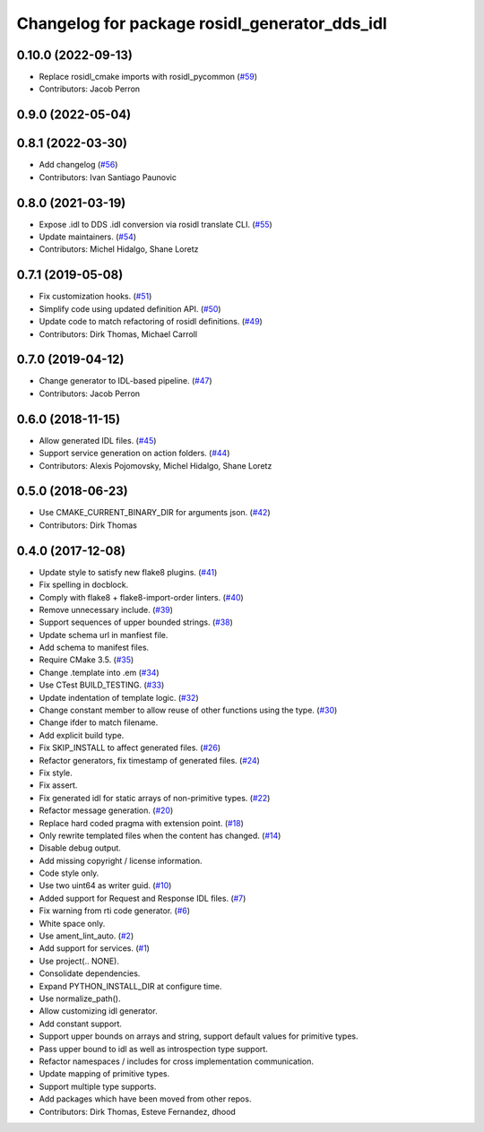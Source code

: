 ^^^^^^^^^^^^^^^^^^^^^^^^^^^^^^^^^^^^^^^^^^^^^^
Changelog for package rosidl_generator_dds_idl
^^^^^^^^^^^^^^^^^^^^^^^^^^^^^^^^^^^^^^^^^^^^^^

0.10.0 (2022-09-13)
-------------------
* Replace rosidl_cmake imports with rosidl_pycommon (`#59 <https://github.com/ros2/rosidl_dds/issues/59>`_)
* Contributors: Jacob Perron

0.9.0 (2022-05-04)
------------------

0.8.1 (2022-03-30)
------------------
* Add changelog (`#56 <https://github.com/ros2/rosidl_dds/issues/56>`_)
* Contributors: Ivan Santiago Paunovic

0.8.0 (2021-03-19)
------------------
* Expose .idl to DDS .idl conversion via rosidl translate CLI. (`#55 <https://github.com/ros2/rosidl_dds/issues/55>`_)
* Update maintainers. (`#54 <https://github.com/ros2/rosidl_dds/issues/54>`_)
* Contributors: Michel Hidalgo, Shane Loretz

0.7.1 (2019-05-08)
------------------
* Fix customization hooks. (`#51 <https://github.com/ros2/rosidl_dds/issues/51>`_)
* Simplify code using updated definition API. (`#50 <https://github.com/ros2/rosidl_dds/issues/50>`_)
* Update code to match refactoring of rosidl definitions. (`#49 <https://github.com/ros2/rosidl_dds/issues/49>`_)
* Contributors: Dirk Thomas, Michael Carroll

0.7.0 (2019-04-12)
------------------
* Change generator to IDL-based pipeline. (`#47 <https://github.com/ros2/rosidl_dds/issues/47>`_)
* Contributors: Jacob Perron

0.6.0 (2018-11-15)
------------------
* Allow generated IDL files. (`#45 <https://github.com/ros2/rosidl_dds/issues/45>`_)
* Support service generation on action folders. (`#44 <https://github.com/ros2/rosidl_dds/issues/44>`_)
* Contributors: Alexis Pojomovsky, Michel Hidalgo, Shane Loretz

0.5.0 (2018-06-23)
------------------
* Use CMAKE_CURRENT_BINARY_DIR for arguments json. (`#42 <https://github.com/ros2/rosidl_dds/issues/42>`_)
* Contributors: Dirk Thomas

0.4.0 (2017-12-08)
------------------
* Update style to satisfy new flake8 plugins. (`#41 <https://github.com/ros2/rosidl_dds/issues/41>`_)
* Fix spelling in docblock.
* Comply with flake8 + flake8-import-order linters. (`#40 <https://github.com/ros2/rosidl_dds/issues/40>`_)
* Remove unnecessary include. (`#39 <https://github.com/ros2/rosidl_dds/issues/39>`_)
* Support sequences of upper bounded strings. (`#38 <https://github.com/ros2/rosidl_dds/issues/38>`_)
* Update schema url in manfiest file.
* Add schema to manifest files.
* Require CMake 3.5. (`#35 <https://github.com/ros2/rosidl_dds/issues/35>`_)
* Change .template into .em (`#34 <https://github.com/ros2/rosidl_dds/issues/34>`_)
* Use CTest BUILD_TESTING. (`#33 <https://github.com/ros2/rosidl_dds/issues/33>`_)
* Update indentation of template logic. (`#32 <https://github.com/ros2/rosidl_dds/issues/32>`_)
* Change constant member to allow reuse of other functions using the type. (`#30 <https://github.com/ros2/rosidl_dds/issues/30>`_)
* Change ifder to match filename.
* Add explicit build type.
* Fix SKIP_INSTALL to affect generated files. (`#26 <https://github.com/ros2/rosidl_dds/issues/26>`_)
* Refactor generators, fix timestamp of generated files. (`#24 <https://github.com/ros2/rosidl_dds/issues/24>`_)
* Fix style.
* Fix assert.
* Fix generated idl for static arrays of non-primitive types. (`#22 <https://github.com/ros2/rosidl_dds/issues/22>`_)
* Refactor message generation. (`#20 <https://github.com/ros2/rosidl_dds/issues/20>`_)
* Replace hard coded pragma with extension point. (`#18 <https://github.com/ros2/rosidl_dds/issues/18>`_)
* Only rewrite templated files when the content has changed. (`#14 <https://github.com/ros2/rosidl_dds/issues/14>`_)
* Disable debug output.
* Add missing copyright / license information.
* Code style only.
* Use two uint64 as writer guid. (`#10 <https://github.com/ros2/rosidl_dds/issues/10>`_)
* Added support for Request and Response IDL files. (`#7 <https://github.com/ros2/rosidl_dds/issues/7>`_)
* Fix warning from rti code generator. (`#6 <https://github.com/ros2/rosidl_dds/issues/6>`_)
* White space only.
* Use ament_lint_auto. (`#2 <https://github.com/ros2/rosidl_dds/issues/2>`_)
* Add support for services. (`#1 <https://github.com/ros2/rosidl_dds/issues/1>`_)
* Use project(.. NONE).
* Consolidate dependencies.
* Expand PYTHON_INSTALL_DIR at configure time.
* Use normalize_path().
* Allow customizing idl generator.
* Add constant support.
* Support upper bounds on arrays and string, support default values for primitive types.
* Pass upper bound to idl as well as introspection type support.
* Refactor namespaces / includes for cross implementation communication.
* Update mapping of primitive types.
* Support multiple type supports.
* Add packages which have been moved from other repos.
* Contributors: Dirk Thomas, Esteve Fernandez, dhood
